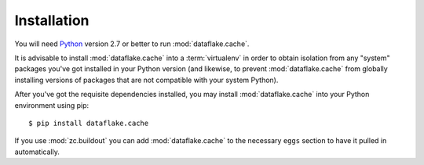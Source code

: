 Installation
============

You will need `Python <http://python.org>`_ version 2.7 or better to
run :mod:`dataflake.cache`.

It is advisable to install :mod:`dataflake.cache` into a
:term:`virtualenv` in order to obtain isolation from any "system"
packages you've got installed in your Python version (and likewise, 
to prevent :mod:`dataflake.cache` from globally installing 
versions of packages that are not compatible with your system Python).

After you've got the requisite dependencies installed, you may install
:mod:`dataflake.cache` into your Python environment using pip::

  $ pip install dataflake.cache

If you use :mod:`zc.buildout` you can add :mod:`dataflake.cache`
to the necessary ``eggs`` section to have it pulled in automatically.
